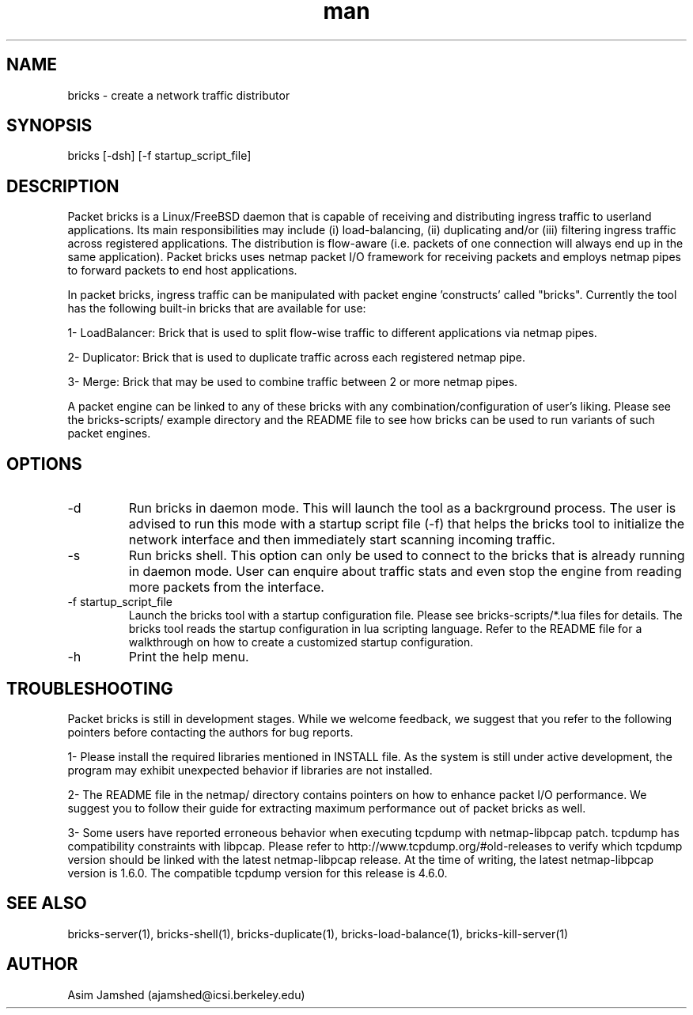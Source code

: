 .\" Manpage for packet-bricks.
.\" Contact ajamshed@icsi.berkeley.edu to correct errors or typos.
.TH man 1 "30 Oct 2015" "1.0" "Packet-bricks man page"
.SH NAME
bricks \- create a network traffic distributor
.SH SYNOPSIS
bricks [-dsh] [-f startup_script_file]
.SH DESCRIPTION
Packet bricks is a Linux/FreeBSD daemon that is capable of receiving
and distributing ingress traffic to userland applications. Its main
responsibilities may include (i) load-balancing, (ii) duplicating
and/or (iii) filtering ingress traffic across registered applications.
The distribution is flow-aware (i.e. packets of one connection will
always end up in the same application). Packet bricks uses netmap
packet I/O framework for receiving packets and employs netmap pipes
to forward packets to end host applications.

In packet bricks, ingress traffic can be manipulated with packet
engine 'constructs' called "bricks". Currently the tool has
the following built-in bricks that are available for use:

1- LoadBalancer: Brick that is used to split flow-wise
traffic to different applications via netmap pipes.

2- Duplicator: Brick that is used to duplicate traffic
across each registered netmap pipe.

3- Merge: Brick that may be used to combine traffic between
2 or more netmap pipes.

A packet engine can be linked to any of these bricks with
any combination/configuration of user's liking. Please see the
bricks-scripts/ example directory and the README file to see
how bricks can be used to run variants of such packet engines.
.SH OPTIONS
.IP -d
Run bricks in daemon mode. This will launch the tool
as a backrground process. The user is advised to run
this mode with a startup script file (-f) that helps
the bricks tool to initialize the network interface
and then immediately start scanning incoming traffic.
.IP -s
Run bricks shell. This option can only be used to
connect to the bricks that is already running in daemon
mode. User can enquire about traffic stats and even
stop the engine from reading more packets from the
interface.
.IP "-f startup_script_file"
Launch the bricks tool with a startup configuration
file. Please see bricks-scripts/*.lua files for details.
The bricks tool reads the startup configuration in lua
scripting language. Refer to the README file for a
walkthrough on how to create a customized startup
configuration.
.IP -h
Print the help menu.
.SH TROUBLESHOOTING
Packet  bricks  is  still in development stages. While we
welcome feedback, we suggest that you refer to the following
pointers before contacting the authors for bug reports.

1- Please install the required libraries mentioned in INSTALL file.  As
the system is still under active development, the program  may exhibit
unexpected behavior if libraries are not installed.

2- The README file in the netmap/ directory contains pointers on how to
enhance packet I/O performance. We suggest you to  follow  their  guide
for extracting maximum performance out of packet bricks as well.

3- Some users have reported erroneous behavior when executing tcpdump
with netmap-libpcap patch. tcpdump has compatibility  constraints  with
libpcap. Please refer to http://www.tcpdump.org/#old-releases to verify
which tcpdump version should be linked with the  latest  netmap-libpcap
release.  At  the time of writing, the latest netmap-libpcap version is
1.6.0. The compatible tcpdump version for this release is 4.6.0.
.SH SEE ALSO
bricks-server(1), bricks-shell(1), bricks-duplicate(1), bricks-load-balance(1), bricks-kill-server(1)
.SH AUTHOR
Asim Jamshed (ajamshed@icsi.berkeley.edu)
